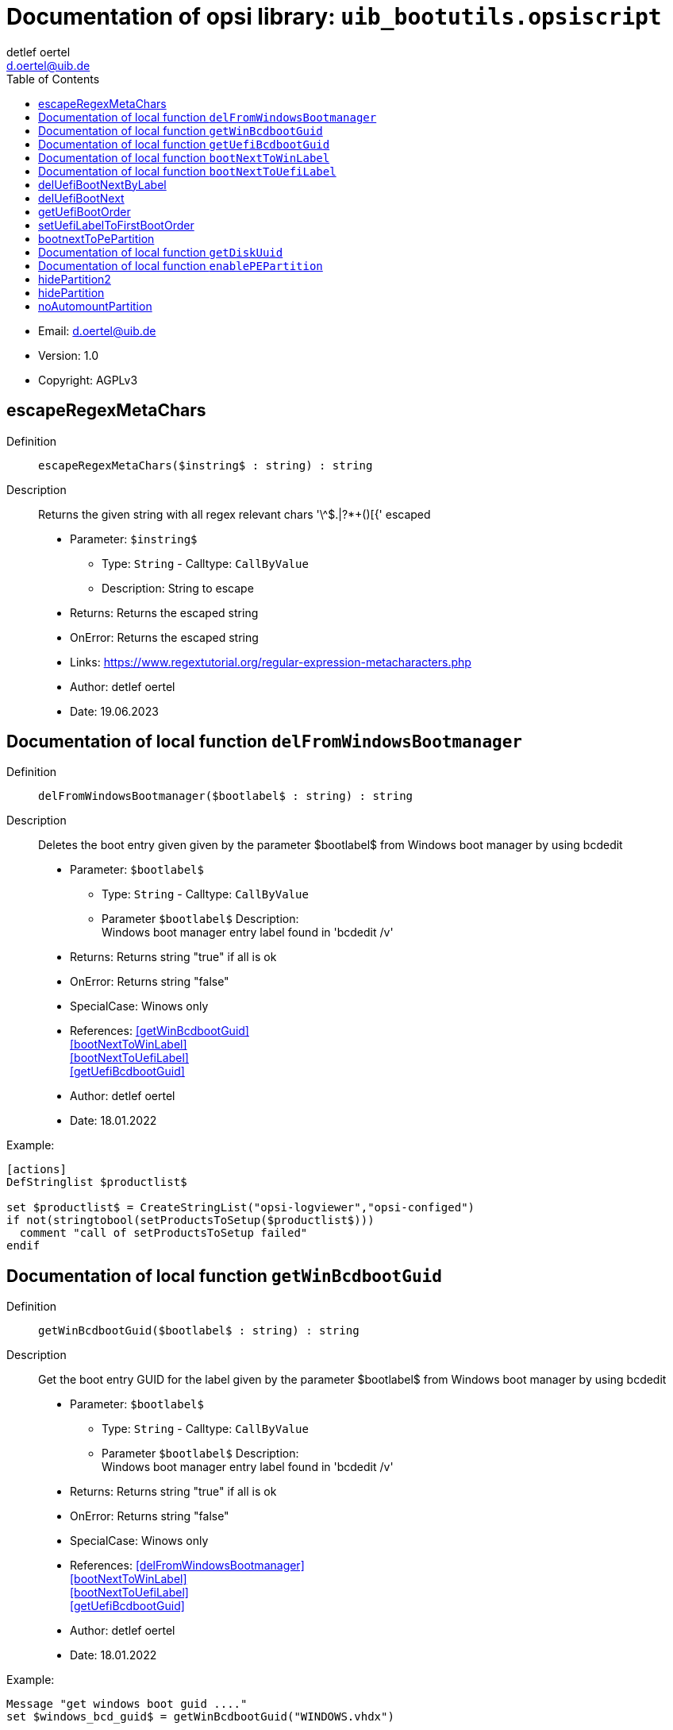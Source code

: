 ////                                                            
; Copyright (c) uib gmbh (www.uib.de)                           
; This documentation is owned by uib                            
; and published under the german creative commons by-sa license 
; see:                                                          
; https://creativecommons.org/licenses/by-sa/3.0/de/             
; https://creativecommons.org/licenses/by-sa/3.0/de/legalcode    
; english:                                                      
; https://creativecommons.org/licenses/by-sa/3.0/                
; https://creativecommons.org/licenses/by-sa/3.0/legalcode       
;                                                               
;                          
////                                                            
                                                                
:Revision:                                                 
:doctype: book                                               
:Author:    detlef oertel
:Email:    d.oertel@uib.de
:toc:
   


[[Doc_fileuib_bootutils.opsiscript]]
= Documentation of opsi library: `uib_bootutils.opsiscript`



* Email:     d.oertel@uib.de
* Version:  1.0
* Copyright:  AGPLv3


anchor:escapeRegexMetaChars[]
[Doc_func_escapeRegexMetaChars]
== escapeRegexMetaChars
Definition::
`escapeRegexMetaChars($instring$ : string) : string`

Description::
Returns the given string with all regex relevant chars '\^$.|?*+()[{' escaped

* Parameter: `$instring$`
** Type: `String`  -  Calltype: `CallByValue`
** Description: String to escape

* Returns: Returns the escaped string
* OnError: Returns the escaped string
* Links: https://www.regextutorial.org/regular-expression-metacharacters.php
* Author:     detlef oertel
* Date:    19.06.2023


anchor:delFromWindowsBootmanager[]

[[Doc_func_delFromWindowsBootmanager]]
== Documentation of local function `delFromWindowsBootmanager`


Definition::
`delFromWindowsBootmanager($bootlabel$ : string) : string`

Description::
Deletes the boot entry given given by the parameter $bootlabel$ from Windows boot manager
by using bcdedit

* Parameter: `$bootlabel$`
** Type: `String`  -  Calltype: `CallByValue`
** Parameter `$bootlabel$` Description: +
Windows boot manager entry label found in 'bcdedit /v'

* Returns:     Returns string "true" if all is ok
* OnError:     Returns string "false"
* SpecialCase:     Winows only
* References:     <<getWinBcdbootGuid>> +
<<bootNextToWinLabel>> +
<<bootNextToUefiLabel>> +
<<getUefiBcdbootGuid>> 
* Author:     detlef oertel
* Date:     18.01.2022


Example:
[source,winst]
----
[actions]
DefStringlist $productlist$

set $productlist$ = CreateStringList("opsi-logviewer","opsi-configed")
if not(stringtobool(setProductsToSetup($productlist$)))
  comment "call of setProductsToSetup failed"
endif
----



anchor:getWinBcdbootGuid[]

[[Doc_func_getWinBcdbootGuid]]
== Documentation of local function `getWinBcdbootGuid`


Definition::
`getWinBcdbootGuid($bootlabel$ : string) : string`

Description::
Get the boot entry GUID for the label given by the parameter $bootlabel$
from Windows boot manager
by using bcdedit

* Parameter: `$bootlabel$`
** Type: `String`  -  Calltype: `CallByValue`
** Parameter `$bootlabel$` Description: +
Windows boot manager entry label found in 'bcdedit /v'

* Returns:     Returns string "true" if all is ok
* OnError:     Returns string "false"
* SpecialCase:     Winows only
* References:     <<delFromWindowsBootmanager>> +
<<bootNextToWinLabel>> +
<<bootNextToUefiLabel>> +
<<getUefiBcdbootGuid>> 
* Author:     detlef oertel
* Date:     18.01.2022

Example:
[source,winst]
----
Message "get windows boot guid ...."
set $windows_bcd_guid$ = getWinBcdbootGuid("WINDOWS.vhdx")
----



anchor:getUefiBcdbootGuid[]

[[Doc_func_getUefiBcdbootGuid]]
== Documentation of local function `getUefiBcdbootGuid`


Definition::
`getUefiBcdbootGuid($bootlabel$ : string) : string`

Description::
Get the boot entry GUID for the label given by the parameter $bootlabel$ from Windows boot manager
by using bcdedit

* Parameter: `$bootlabel$`
** Type: `String`  -  Calltype: `CallByValue`
** Parameter `$bootlabel$` Description: +
UEFI boot manager entry label found in 'bcdedit /enum firmware'

* Returns:     Returns string "true" if all is ok
* OnError:     Returns string "false"
* SpecialCase:     Winows only
* References:     <<delFromWindowsBootmanager>> +
<<bootNextToWinLabel>> +
<<bootNextToUefiLabel>> +
<<getUefiBcdbootGuid>> 
* Author:     detlef oertel
* Date:     27.10.2023

Example:
[source,winst]
----
if runningonUefi
	set $peuefiguid$ = getUefiBcdbootGuid("opsitempwinpe")
	set $exitcode$ = getlastexitcode
	if $exitcode$ = "0"
		if not ($peuefiguid$ = "")
			shellCall("bcdedit /delete "+$peuefiguid$)
		endif
	endif
endif
----



anchor:bootNextToWinLabel[]

[[Doc_func_bootNextToWinLabel]]
== Documentation of local function `bootNextToWinLabel`

Definition::
`bootNextToWinLabel($bootlabel$ : string) : string`

Description::
Sets the Windows bootmanager to boot next to the label
given by the parameter $bootlabel$ from Windows boot manager
by using bcdedit

* Parameter: `$bootlabel$`
** Type: `String`  -  Calltype: `CallByValue`
** Parameter `$bootlabel$` Description: +
Windows boot manager entry label found in 'bcdedit /v'

* Returns:     Returns string "true" if all is ok
* OnError:     Returns string "false"
* SpecialCase:     Winows only
* References:     <<delFromWindowsBootmanager>> +
<<getUefiBcdbootGuid>> +
<<bootNextToUefiLabel>> 
* Author:     detlef oertel
* Date:     17.5.2018

Example:
[source,winst]
----
See bootNextToUefiLabel
----



anchor:bootNextToUefiLabel[]

[[Doc_func_bootNextToUefiLabel]]
== Documentation of local function `bootNextToUefiLabel`

Definition::
`bootNextToUefiLabel($bootlabel$ : string) : string`

Description::
Sets the uefi bootmanager to boot next to the label
given by the parameter $bootlabel$ from uefi boot manager
by using bcdedit

* Parameter: `$bootlabel$`
** Type: `String`  -  Calltype: `CallByValue`
** Parameter `$bootlabel$` Description: +
UEFI boot manager entry label found in 'bcdedit /enum firmware'

* Returns:     Returns string "true" if all is ok
* OnError:     Returns string "false"
* SpecialCase:     Winows only
* References:     <<delFromWindowsBootmanager>> +
<<getUefiBcdbootGuid>> +
<<bootNextToUefiLabel>> 
* Author:     detlef oertel
* Date:     17.5.2018

Example:
[source,winst]
----
Message "Enable PE boot...."
if runningonuefi
	set $bootLabel$ = "opsitempwinpe"
	if not(stringToBool(bootNextToUefiLabel($bootLabel$)))
		logerror "Activating peboot is failed"
		isFatalError "failed peboot"
	endif
else
	set $bootLabel$ = "ramdisk=[boot]\sources\boot.wim"
	if not(stringToBool(bootNextToWinLabel($bootLabel$)))
		logerror "Activating peboot is failed"
		;isFatalError "failed peboot"
	endif
endif
----

anchor:delUefiBootNextByLabel[]
[Doc_func_delUefiBootNextByLabel]
== delUefiBootNextByLabel

Definition::
`delUefiBootNextByLabel($bootlabel$ : string) : string`

Description::
Remove the uefi bootmanager boot next entry if it has the label
given by the parameter $bootlabel$
by using bcdedit

* Parameter: `$bootlabel$`
** Type: `String`  -  Calltype: `CallByValue`
** Description: UEFI boot manager entry label found in 'bcdedit /enum firmware'

* Returns: Returns string "true" if all is ok
* OnError: Returns string "false"
* SpecialCase: Winows only
* References: <<delFromWindowsBootmanager>> +
<<getUefiBcdbootGuid>> +
<<bootNextToUefiLabel>> 
* Author:     detlef oertel
* Date:     28.1.2022


Example:
[source,winst]
----
Message "Enable PE boot...."
if runningonuefi
	set $bootLabel$ = "opsitempwinpe"
	if not(stringToBool(delUefiBootNextByLabel($bootLabel$)))
		logerror "Removing nextboot for winpe is failed"
		isFatalError "failed peboot"
	endif
endif
----

anchor:delUefiBootNext[]
[Doc_func_delUefiBootNext]
== delUefiBootNext

Definition::
`delUefiBootNext() : string`

Description::
Remove the uefi bootmanager boot next entry
by using bcdedit

* Returns: Returns string "true" if all is ok
* OnError: Returns string "false"
* SpecialCase: Winows only
* References: <<delFromWindowsBootmanager>> +
<<getUefiBcdbootGuid>> +
<<bootNextToUefiLabel>> 
* Author:     detlef oertel
* Date:     28.1.2022

anchor:getUefiBootOrder[]
[Doc_func_getUefiBootOrder]
== getUefiBootOrder

Definition::
`getUefiBootOrder() : stringlist`

Description::
get the displayorder from the uefi bootmanager
by using bcdedit

* Returns: Returns string "true" if all is ok
* OnError: Returns string "false"
* SpecialCase: Winows only
* References: <<delFromWindowsBootmanager>> +
<<getUefiBcdbootGuid>> +
<<bootNextToUefiLabel>> 
* Author:     detlef oertel
* Date:     26.1.2022



anchor:setUefiLabelToFirstBootOrder[]
[Doc_func_setUefiLabelToFirstBootOrder]
== setUefiLabelToFirstBootOrder

Definition::
`setUefiLabelToFirstBootOrder($bootlabel$ : string) : string`

Description::
Sets the uefi bootmanager to add the label $bootlabel$
to the first place in the uefi boot order
by using bcdedit

* Parameter: `$bootlabel$`
** Type: `String`  -  Calltype: `CallByValue`
** Description: UEFI boot manager entry label found in 'bcdedit /enum firmware'

* Returns: Returns string "true" if all is ok
* OnError: Returns string "false"
* SpecialCase: Winows only
* References: <<delFromWindowsBootmanager>> +
<<getUefiBcdbootGuid>> +
<<bootNextToUefiLabel>> 
* Author:     detlef oertel
* Date:     28.1.2022

Example:
[source,winst]
----
Message "Enable PE boot...."
if runningonuefi
	set $bootLabel$ = "opsitempwinpe"
	if not(stringToBool(setUefiLabelToFirstBootOrder($bootLabel$)))
		logerror "Activating peboot is failed"
		isFatalError "failed peboot"
	endif
endif
----

anchor:bootnextToPePartition[]
[Doc_func_bootnextToPePartition]
== bootnextToPePartition
Definition::
`bootnextToPePartition() : string`

anchor:getDiskUuid[]

[[Doc_func_getDiskUuid]]
== Documentation of local function `getDiskUuid`

Definition::
`getDiskUuid($disknumber$ : string , $tmpdir$ : string ) : string`

Description::
Gets the disk uuid for the disk with the number $disknumber$
by using diskpart or powershell
The temporary diskpart script is written to $tmpdir$

* Parameter: `$disknumber$`
** Type: `String`  -  Calltype: `CallByValue`
** Description: UEFI boot manager entry label found in 'bcdeit /enum firmware'

* Parameter: `$tmpdir$`
** Type: `String`  -  Calltype: `CallByValue`
** Description: Temporary directory to use
** Advice: Directory must exist

* Returns:     Returns string "true" if all is ok
* OnError:     Returns string "false"
* SpecialCase:     Winows only
* References:     <<enablePEPartition>> 
* Author:     detlef oertel
* Date:     27.5.2022

Example:
[source,winst]
----
for %disk% = "0" to calculate($diskcount1$+" -1") do set $aktdisklist$ = addtolist($aktdisklist$,getDiskUuid("%disk%", "x:")+"=%disk%")
set $disk$ = getvalue($diskuuid$,$aktdisklist$)
----



anchor:enablePEPartition[]

[[Doc_func_enablePEPartition]]
== Documentation of local function `enablePEPartition`

Definition::
`enablePEPartition($disknumber$ : string , $partitionNumber$ : string, $pepartletter$ : string, $useGpt$ : string) : string`

Description::
Try to make the partition $partitionNumber$ on the disk $disknumber$ visible, bootable 
and give it the Windows disk letter $pepartletter$
by using diskpart or powershell

* Parameter: `$disknumber$`
** Type: `String`  -  Calltype: `CallByValue`
** Description: Number of the disk where we look for the partition
** Advice: First disk = 0

* Parameter: `$partitionnumber$`
** Type: `String`  -  Calltype: `CallByValue`
** Description: Number of the partition on the given disk
** Advice: First partition = 1

* Parameter: `$pepartletter$`
** Type: `String`  -  Calltype: `CallByValue`
** Description: Windows disk letter that the given partition should have

* Parameter: `$usegpt$`
** Type: `String`  -  Calltype: `CallByValue`
** Description: Should we expect GPT or MBR partitions ('true' or 'false')

* Returns:     Returns string "true" if all is ok
* OnError:     Returns string "false"
* SpecialCase:     Winows only, works in PE
* References:     <<getDiskUuid>> 
* Author:     detlef oertel
* Date:     17.5.2022


Example:
[source,winst]
----
Message "Enable PE partition...."
if not(stringToBool(enablePEPartition($disknumber$, $swapPartitionNumber$, $pepartletter$, $useGpt$)))
	LogError "Could not activate PE partition ..."
	isFatalError "failed not activate PE partition"
endif

if not (isDriveReady($pePartLetter$))
	logerror "PE drive "+$pePartLetter$+": not ready"
	isFatalError "PE drive "+$pePartLetter$+": not ready"
	set $errorList$ = addtolist($errorList$, " failed pe_drive_ready")
	set $fatal_error$ = "true"
endif
----

anchor:hidePartition2[]
[Doc_func_hidePartition2]
== hidePartition2
Definition::
`hidePartition2($disknumber$ : string , $partitionNumber$ : string, $partLetter$ : string, $useGpt$ : string, $onlyNoAutomount$ : string) : string`

Description::
Try to make the partition $partitionNumber$ on the disk $disknumber$ hidden
by using diskpart or powershell

* Parameter: `$disknumber$`
** Type: `String`  -  Calltype: `CallByValue`
** Description: Number of the disk where we look for the partition
** Advice: First disk = 0

* Parameter: `$partitionnumber$`
** Type: `String`  -  Calltype: `CallByValue`
** Description: Number of the partition on the given disk
** Advice: First partition = 1

* Parameter: `$partletter$`
** Type: `String`  -  Calltype: `CallByValue`

* Parameter: `$usegpt$`
** Type: `String`  -  Calltype: `CallByValue`
** Description: Should we expect GPT or MBR partitions ('true' or 'false')

* Parameter: `$onlynoautomount$`
** Type: `String`  -  Calltype: `CallByValue`

* Returns: Returns string "true" if all is ok
* OnError: Returns string "false"
* SpecialCase: Winows only, works in PE
* References: <<enablePEPartition>> 
* Author:     detlef oertel
* Date:     27.5.2022


Example:
[source,winst]
----
Message "Hide PE partition...."
if not(stringToBool(hidePartition($disknumber$, $swapPartitionNumber$, $pepartletter$, $useGpt$)))
	LogError "Could not hide PE partition ..."
	isFatalError "failed hide PE partition"
endif

if isDriveReady($pePartLetter$)
	logerror "PE drive "+$pePartLetter$+": is still ready"
	isFatalError "PE drive "+$pePartLetter$+": is still ready"
	set $errorList$ = addtolist($errorList$, " failed pe_drive_still_ready")
	set $fatal_error$ = "true"
endif
----

anchor:hidePartition[]
[Doc_func_hidePartition]
== hidePartition
Definition::
`hidePartition($disknumber$ : string , $partitionNumber$ : string, $partLetter$ : string, $useGpt$ : string) : string`

Description::
Calls hidepartition2 with Parameter: `$onlynoautomount$` = `false`


* Parameter: `$disknumber$`
** Type: `String`  -  Calltype: `CallByValue`

* Parameter: `$partitionnumber$`
** Type: `String`  -  Calltype: `CallByValue`

* Parameter: `$partletter$`
** Type: `String`  -  Calltype: `CallByValue`

* Parameter: `$usegpt$`
** Type: `String`  -  Calltype: `CallByValue`


anchor:noAutomountPartition[]
[Doc_func_noAutomountPartition]
== noAutomountPartition
Definition::
`noAutomountPartition($disknumber$ : string , $partitionNumber$ : string, $partLetter$ : string, $useGpt$ : string) : string`

Description::
Calls hidepartition2 with Parameter: `$onlynoautomount$` = `true`


* Parameter: `$disknumber$`
** Type: `String`  -  Calltype: `CallByValue`

* Parameter: `$partitionnumber$`
** Type: `String`  -  Calltype: `CallByValue`

* Parameter: `$partletter$`
** Type: `String`  -  Calltype: `CallByValue`

* Parameter: `$usegpt$`
** Type: `String`  -  Calltype: `CallByValue`


